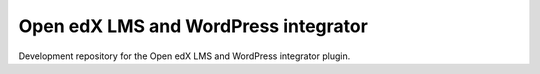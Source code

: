 Open edX LMS and WordPress integrator
=====================================

Development repository for the Open edX LMS and WordPress integrator plugin.


